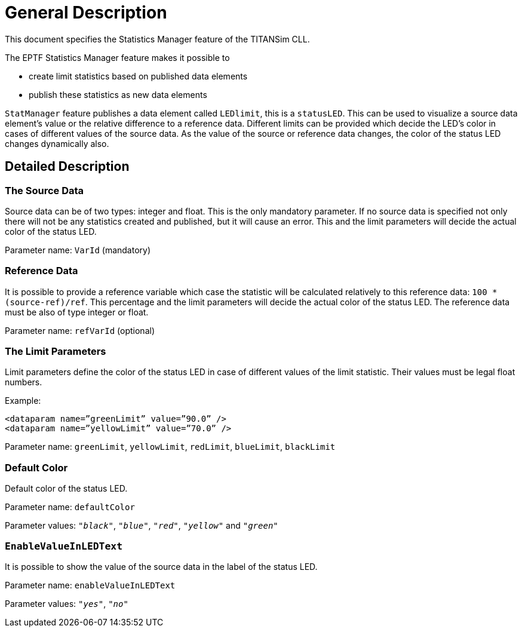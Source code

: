 = General Description

This document specifies the Statistics Manager feature of the TITANSim CLL.

The EPTF Statistics Manager feature makes it possible to

* create limit statistics based on published data elements
* publish these statistics as new data elements

`StatManager` feature publishes a data element called `LEDlimit`, this is a `statusLED`. This can be used to visualize a source data element’s value or the relative difference to a reference data. Different limits can be provided which decide the LED’s color in cases of different values of the source data. As the value of the source or reference data changes, the color of the status LED changes dynamically also.

== Detailed Description

=== The Source Data

Source data can be of two types: integer and float. This is the only mandatory parameter. If no source data is specified not only there will not be any statistics created and published, but it will cause an error. This and the limit parameters will decide the actual color of the status LED.

Parameter name: `VarId` (mandatory)

=== Reference Data

It is possible to provide a reference variable which case the statistic will be calculated relatively to this reference data: `100 * (source-ref)/ref`. This percentage and the limit parameters will decide the actual color of the status LED. The reference data must be also of type integer or float.

Parameter name: `refVarId` (optional)

=== The Limit Parameters

Limit parameters define the color of the status LED in case of different values of the limit statistic. Their values must be legal float numbers.

Example:

[source]
----
<dataparam name=”greenLimit” value=”90.0” />
<dataparam name=”yellowLimit” value=”70.0” />
----

Parameter name: `greenLimit`, `yellowLimit`, `redLimit`, `blueLimit`, `blackLimit`

=== Default Color

Default color of the status LED.

Parameter name: `defaultColor`

Parameter values: `_"black"_`, `_"blue"_`, `_"red"_`, `_"yellow"_` and `_"green"_`

=== `EnableValueInLEDText`

It is possible to show the value of the source data in the label of the status LED.

Parameter name: `enableValueInLEDText`

Parameter values: `_"yes"_`, `_"no"_`
